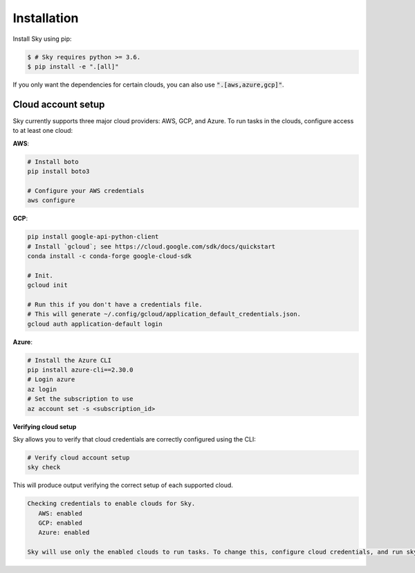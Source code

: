 .. _installation:

Installation
============

Install Sky using pip:

.. code-block:: console

   $ # Sky requires python >= 3.6.
   $ pip install -e ".[all]"

If you only want the dependencies for certain clouds, you can also use
:code:`".[aws,azure,gcp]"`.

Cloud account setup
-------------------

Sky currently supports three major cloud providers: AWS, GCP, and Azure.  To run
tasks in the clouds, configure access to at least one cloud:

**AWS**:

.. code-block::

   # Install boto
   pip install boto3

   # Configure your AWS credentials
   aws configure

**GCP**:

.. code-block::

   pip install google-api-python-client
   # Install `gcloud`; see https://cloud.google.com/sdk/docs/quickstart
   conda install -c conda-forge google-cloud-sdk

   # Init.
   gcloud init

   # Run this if you don't have a credentials file.
   # This will generate ~/.config/gcloud/application_default_credentials.json.
   gcloud auth application-default login

**Azure**:

.. code-block::

   # Install the Azure CLI
   pip install azure-cli==2.30.0
   # Login azure
   az login
   # Set the subscription to use
   az account set -s <subscription_id>

**Verifying cloud setup**

Sky allows you to verify that cloud credentials are correctly configured using
the CLI:

.. code-block::

   # Verify cloud account setup
   sky check

This will produce output verifying the correct setup of each supported cloud.

.. code-block:: text

   Checking credentials to enable clouds for Sky.
      AWS: enabled
      GCP: enabled
      Azure: enabled

   Sky will use only the enabled clouds to run tasks. To change this, configure cloud credentials, and run sky check.
